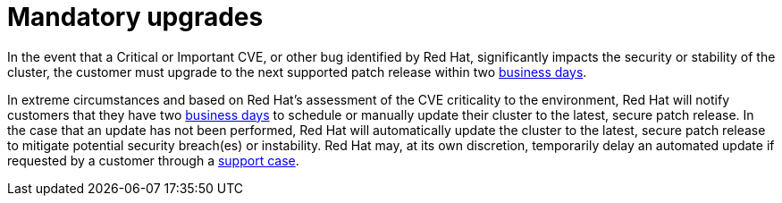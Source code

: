 // Module included in the following assemblies:
// * rosa_architecture/rosa_policy_service_definition/rosa-life-cycle.adoc
// * osd_architecture/osd_policy/osd-life-cycle.adoc

[id="rosa-mandatory-upgrades_{context}"]
= Mandatory upgrades

In the event that a Critical or Important CVE, or other bug identified by Red Hat, significantly
impacts the security or stability of the cluster, the customer must upgrade to the next supported
patch release within two link:https://access.redhat.com/articles/2623321[business days].

In extreme circumstances and based on Red Hat's assessment of the CVE criticality to the
environment, Red Hat will notify customers that they have two link:https://access.redhat.com/articles/2623321[business days] to schedule or manually update their cluster to the latest, secure patch release. In the case that an update has not been performed, Red Hat will automatically update the cluster to the latest, secure patch release to mitigate potential security breach(es) or instability. Red Hat may, at its own discretion, temporarily delay an automated update if requested by a customer through a link:https://access.redhat.com/support[support case].